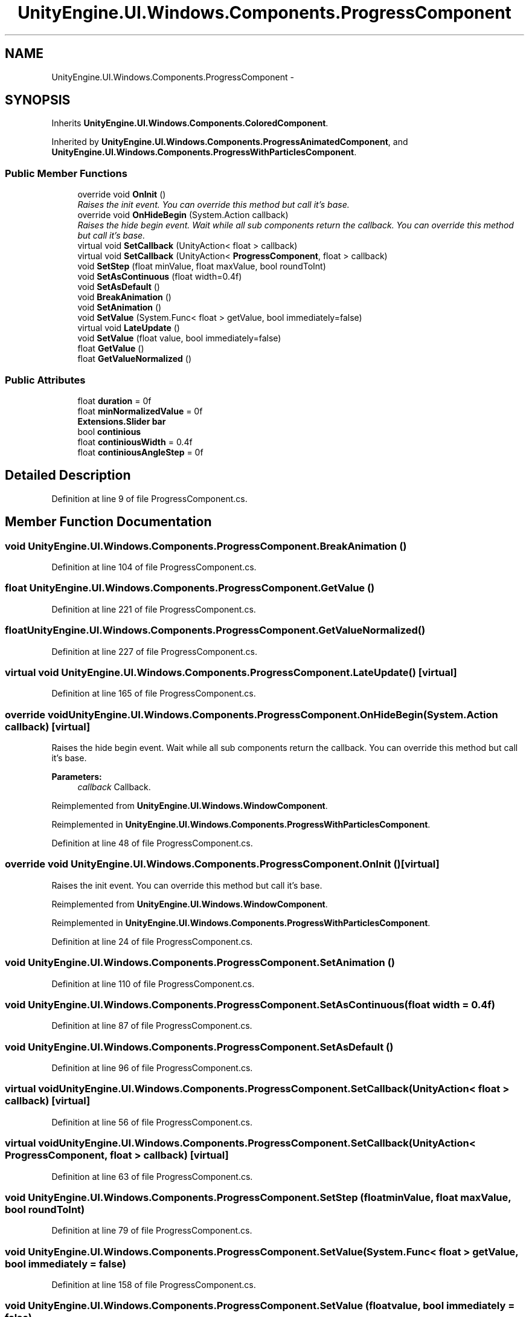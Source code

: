 .TH "UnityEngine.UI.Windows.Components.ProgressComponent" 3 "Fri Apr 3 2015" "Version version 0.8a" "Unity3D UI Windows Extension" \" -*- nroff -*-
.ad l
.nh
.SH NAME
UnityEngine.UI.Windows.Components.ProgressComponent \- 
.SH SYNOPSIS
.br
.PP
.PP
Inherits \fBUnityEngine\&.UI\&.Windows\&.Components\&.ColoredComponent\fP\&.
.PP
Inherited by \fBUnityEngine\&.UI\&.Windows\&.Components\&.ProgressAnimatedComponent\fP, and \fBUnityEngine\&.UI\&.Windows\&.Components\&.ProgressWithParticlesComponent\fP\&.
.SS "Public Member Functions"

.in +1c
.ti -1c
.RI "override void \fBOnInit\fP ()"
.br
.RI "\fIRaises the init event\&. You can override this method but call it's base\&. \fP"
.ti -1c
.RI "override void \fBOnHideBegin\fP (System\&.Action callback)"
.br
.RI "\fIRaises the hide begin event\&. Wait while all sub components return the callback\&. You can override this method but call it's base\&. \fP"
.ti -1c
.RI "virtual void \fBSetCallback\fP (UnityAction< float > callback)"
.br
.ti -1c
.RI "virtual void \fBSetCallback\fP (UnityAction< \fBProgressComponent\fP, float > callback)"
.br
.ti -1c
.RI "void \fBSetStep\fP (float minValue, float maxValue, bool roundToInt)"
.br
.ti -1c
.RI "void \fBSetAsContinuous\fP (float width=0\&.4f)"
.br
.ti -1c
.RI "void \fBSetAsDefault\fP ()"
.br
.ti -1c
.RI "void \fBBreakAnimation\fP ()"
.br
.ti -1c
.RI "void \fBSetAnimation\fP ()"
.br
.ti -1c
.RI "void \fBSetValue\fP (System\&.Func< float > getValue, bool immediately=false)"
.br
.ti -1c
.RI "virtual void \fBLateUpdate\fP ()"
.br
.ti -1c
.RI "void \fBSetValue\fP (float value, bool immediately=false)"
.br
.ti -1c
.RI "float \fBGetValue\fP ()"
.br
.ti -1c
.RI "float \fBGetValueNormalized\fP ()"
.br
.in -1c
.SS "Public Attributes"

.in +1c
.ti -1c
.RI "float \fBduration\fP = 0f"
.br
.ti -1c
.RI "float \fBminNormalizedValue\fP = 0f"
.br
.ti -1c
.RI "\fBExtensions\&.Slider\fP \fBbar\fP"
.br
.ti -1c
.RI "bool \fBcontinious\fP"
.br
.ti -1c
.RI "float \fBcontiniousWidth\fP = 0\&.4f"
.br
.ti -1c
.RI "float \fBcontiniousAngleStep\fP = 0f"
.br
.in -1c
.SH "Detailed Description"
.PP 
Definition at line 9 of file ProgressComponent\&.cs\&.
.SH "Member Function Documentation"
.PP 
.SS "void UnityEngine\&.UI\&.Windows\&.Components\&.ProgressComponent\&.BreakAnimation ()"

.PP
Definition at line 104 of file ProgressComponent\&.cs\&.
.SS "float UnityEngine\&.UI\&.Windows\&.Components\&.ProgressComponent\&.GetValue ()"

.PP
Definition at line 221 of file ProgressComponent\&.cs\&.
.SS "float UnityEngine\&.UI\&.Windows\&.Components\&.ProgressComponent\&.GetValueNormalized ()"

.PP
Definition at line 227 of file ProgressComponent\&.cs\&.
.SS "virtual void UnityEngine\&.UI\&.Windows\&.Components\&.ProgressComponent\&.LateUpdate ()\fC [virtual]\fP"

.PP
Definition at line 165 of file ProgressComponent\&.cs\&.
.SS "override void UnityEngine\&.UI\&.Windows\&.Components\&.ProgressComponent\&.OnHideBegin (System\&.Action callback)\fC [virtual]\fP"

.PP
Raises the hide begin event\&. Wait while all sub components return the callback\&. You can override this method but call it's base\&. 
.PP
\fBParameters:\fP
.RS 4
\fIcallback\fP Callback\&.
.RE
.PP

.PP
Reimplemented from \fBUnityEngine\&.UI\&.Windows\&.WindowComponent\fP\&.
.PP
Reimplemented in \fBUnityEngine\&.UI\&.Windows\&.Components\&.ProgressWithParticlesComponent\fP\&.
.PP
Definition at line 48 of file ProgressComponent\&.cs\&.
.SS "override void UnityEngine\&.UI\&.Windows\&.Components\&.ProgressComponent\&.OnInit ()\fC [virtual]\fP"

.PP
Raises the init event\&. You can override this method but call it's base\&. 
.PP
Reimplemented from \fBUnityEngine\&.UI\&.Windows\&.WindowComponent\fP\&.
.PP
Reimplemented in \fBUnityEngine\&.UI\&.Windows\&.Components\&.ProgressWithParticlesComponent\fP\&.
.PP
Definition at line 24 of file ProgressComponent\&.cs\&.
.SS "void UnityEngine\&.UI\&.Windows\&.Components\&.ProgressComponent\&.SetAnimation ()"

.PP
Definition at line 110 of file ProgressComponent\&.cs\&.
.SS "void UnityEngine\&.UI\&.Windows\&.Components\&.ProgressComponent\&.SetAsContinuous (float width = \fC0\&.4f\fP)"

.PP
Definition at line 87 of file ProgressComponent\&.cs\&.
.SS "void UnityEngine\&.UI\&.Windows\&.Components\&.ProgressComponent\&.SetAsDefault ()"

.PP
Definition at line 96 of file ProgressComponent\&.cs\&.
.SS "virtual void UnityEngine\&.UI\&.Windows\&.Components\&.ProgressComponent\&.SetCallback (UnityAction< float > callback)\fC [virtual]\fP"

.PP
Definition at line 56 of file ProgressComponent\&.cs\&.
.SS "virtual void UnityEngine\&.UI\&.Windows\&.Components\&.ProgressComponent\&.SetCallback (UnityAction< \fBProgressComponent\fP, float > callback)\fC [virtual]\fP"

.PP
Definition at line 63 of file ProgressComponent\&.cs\&.
.SS "void UnityEngine\&.UI\&.Windows\&.Components\&.ProgressComponent\&.SetStep (float minValue, float maxValue, bool roundToInt)"

.PP
Definition at line 79 of file ProgressComponent\&.cs\&.
.SS "void UnityEngine\&.UI\&.Windows\&.Components\&.ProgressComponent\&.SetValue (System\&.Func< float > getValue, bool immediately = \fCfalse\fP)"

.PP
Definition at line 158 of file ProgressComponent\&.cs\&.
.SS "void UnityEngine\&.UI\&.Windows\&.Components\&.ProgressComponent\&.SetValue (float value, bool immediately = \fCfalse\fP)"

.PP
Definition at line 175 of file ProgressComponent\&.cs\&.
.SH "Member Data Documentation"
.PP 
.SS "\fBExtensions\&.Slider\fP UnityEngine\&.UI\&.Windows\&.Components\&.ProgressComponent\&.bar"

.PP
Definition at line 13 of file ProgressComponent\&.cs\&.
.SS "bool UnityEngine\&.UI\&.Windows\&.Components\&.ProgressComponent\&.continious"

.PP
Definition at line 15 of file ProgressComponent\&.cs\&.
.SS "float UnityEngine\&.UI\&.Windows\&.Components\&.ProgressComponent\&.continiousAngleStep = 0f"

.PP
Definition at line 18 of file ProgressComponent\&.cs\&.
.SS "float UnityEngine\&.UI\&.Windows\&.Components\&.ProgressComponent\&.continiousWidth = 0\&.4f"

.PP
Definition at line 17 of file ProgressComponent\&.cs\&.
.SS "float UnityEngine\&.UI\&.Windows\&.Components\&.ProgressComponent\&.duration = 0f"

.PP
Definition at line 11 of file ProgressComponent\&.cs\&.
.SS "float UnityEngine\&.UI\&.Windows\&.Components\&.ProgressComponent\&.minNormalizedValue = 0f"

.PP
Definition at line 12 of file ProgressComponent\&.cs\&.

.SH "Author"
.PP 
Generated automatically by Doxygen for Unity3D UI Windows Extension from the source code\&.

